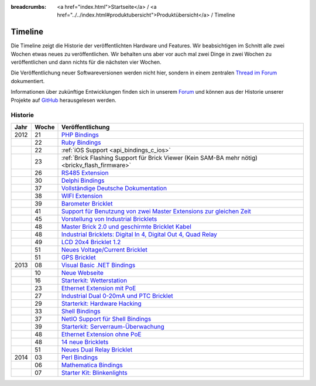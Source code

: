 
:breadcrumbs: <a href="index.html">Startseite</a> / <a href="../../index.html#produktubersicht">Produktübersicht</a> / Timeline

.. _timeline:

Timeline
========

Die Timeline zeigt die Historie der veröffentlichten Hardware und Features.
Wir beabsichtigen im Schnitt alle zwei Wochen etwas neues zu veröffentlichen.
Wir behalten uns aber vor auch mal zwei Dinge in zwei Wochen zu veröffentlichen
und dann nichts für die nächsten vier Wochen.

Die Veröffentlichung neuer Softwareversionen werden nicht hier, sondern in
einem zentralen `Thread im Forum
<http://www.tinkerunity.org/forum/index.php/topic,673.0.html>`__ dokumentiert.

Informationen über zukünftige Entwicklungen finden sich in unserem `Forum
<http://www.tinkerunity.org/forum>`__ und können aus der Historie unserer
Projekte auf `GitHub <https://github.com/Tinkerforge>`__ herausgelesen werden.

Historie
--------

.. csv-table:: 
   :header: "Jahr", "Woche", "Veröffentlichung"
   :widths: 20, 20, 400

   "2012", "21", "`PHP Bindings <http://www.tinkerforge.com/de/blog/2012/5/9/php-bindings-fertig>`__"
   "",     "22", "`Ruby Bindings <http://www.tinkerforge.com/de/blog/2012/5/25/ruby-bindings-fertig>`__"
   "",     "22", ":ref:`iOS Support <api_bindings_c_ios>`"
   "",     "23", ":ref:`Brick Flashing Support für Brick Viewer (Kein SAM-BA mehr nötig) <brickv_flash_firmware>`"
   "",     "26", "`RS485 Extension <http://www.tinkerforge.com/de/blog/2012/6/28/rs485-extension>`__"
   "",     "30", "`Delphi Bindings <http://www.tinkerforge.com/de/blog/2012/7/25/delphi-bindings-fertig>`__"
   "",     "37", "`Vollständige Deutsche Dokumentation <http://www.tinkerforge.com/de/blog/2012/9/14/deutsche-sprache-schwere-sprache>`__"
   "",     "38", "`WIFI Extension <http://www.tinkerforge.com/de/blog/2012/9/17/wifi-extension-verfuegbar>`__"
   "",     "39", "`Barometer Bricklet <http://www.tinkerforge.com/de/blog/2012/9/28/barometer-bricklet-verfuegbar-und-mehr-made-in-germany>`__"
   "",     "41", "`Support für Benutzung von zwei Master Extensions zur gleichen Zeit <http://www.tinkerunity.org/forum/index.php/topic,673.msg6313.html#msg6313>`__"
   "",     "45", "`Vorstellung von Industrial Bricklets <http://www.tinkerforge.com/de/blog/2012/11/5/einfuehrung-von-industrial-bricklets>`__"
   "",     "48", "`Master Brick 2.0 und geschirmte Bricklet Kabel <http://www.tinkerforge.com/de/blog/2012/11/27/master-brick-2-0-und-geschirmte-bricklet-kabel>`__"
   "",     "48", "`Industrial Bricklets: Digital In 4, Digital Out 4, Quad Relay <http://www.tinkerforge.com/de/blog/2012/11/28/industrial-bricklets-verfuegbar>`__"
   "",     "49", "`LCD 20x4 Bricklet 1.2 <http://www.tinkerforge.com/de/blog/2012/12/6/lcd-20x4-bricklet-1-2>`__"
   "",     "51", "`Neues Voltage/Current Bricklet <http://www.tinkerforge.com/de/blog/2012/12/20/voltage-current-bricklet-jetzt-verfuegbar>`__"
   "",     "51", "`GPS Bricklet <http://www.tinkerforge.com/de/blog/2012/12/20/gps-bricklet-jetzt-verfuegbar>`__"
   "2013", "08", "`Visual Basic .NET Bindings <http://www.tinkerforge.com/de/blog/2013/2/18/visual-basic-net-bindings-fertig>`__"
   "",     "10", "`Neue Webseite <http://www.tinkerforge.com/de/blog/2013/3/8/neue-homepage>`__"
   "",     "16", "`Starterkit: Wetterstation <http://www.tinkerforge.com/de/blog/2013/4/19/starterkit:-wetterstation>`__"
   "",     "23", "`Ethernet Extension mit PoE <http://www.tinkerforge.com/de/blog/2013/6/6/ethernet-extension-verfuegbar>`__"
   "",     "27", "`Industrial Dual 0-20mA und PTC Bricklet <http://www.tinkerforge.com/de/blog/2013/7/4/industrial-dual-0-20ma-und-ptc-bricklet>`__"
   "",     "29", "`Starterkit: Hardware Hacking <http://www.tinkerforge.com/de/blog/2013/7/16/starter-kit:-hardware-hacking>`__"
   "",     "33", "`Shell Bindings <http://www.tinkerforge.com/de/blog/2013/8/14/shell-bindings-fertig>`__"
   "",     "37", "`NetIO Support für Shell Bindings <http://www.tinkerforge.com/de/blog/2013/9/11/tinkerforge-+-netio>`__"
   "",     "39", "`Starterkit: Serverraum-Überwachung <http://www.tinkerforge.com/de/blog/2013/9/24/starterkit:-serverraum-ueberwachung>`__"
   "",     "48", "`Ethernet Extension ohne PoE <http://www.tinkerforge.com/de/blog/2013/11/25/ethernet-extension-jetzt-auch-ohne-poe-erhaeltlich>`__"
   "",     "48", "`14 neue Bricklets <http://www.tinkerforge.com/de/blog/2013/11/27/14-neue-bricklets-auf-einen-schlag-teil-1-4>`__"
   "",     "51", "`Neues Dual Relay Bricklet <http://www.tinkerforge.com/de/blog/2013/12/16/neues-dual-relay-bricklet>`__"
   "2014", "03", "`Perl Bindings <http://www.tinkerforge.com/de/blog/2014/1/14/perl-bindings-fertig>`__"
   "",     "06", "`Mathematica Bindings <http://www.tinkerforge.com/de/blog/2014/2/7/mathematica-bindings-fertig>`__"
   "",     "07", "`Starter Kit: Blinkenlights <http://www.tinkerforge.com/de/blog/2014/2/10/neues-starterkit:-blinkenlights>`__"
